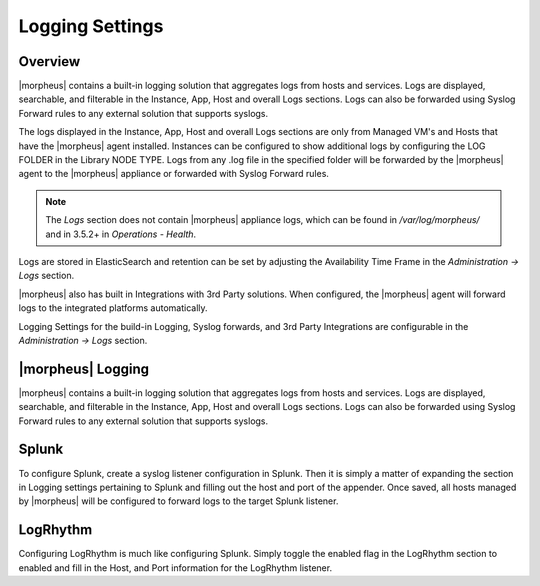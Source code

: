 Logging Settings
================

Overview
^^^^^^^^

|morpheus| contains a built-in logging solution that aggregates logs from hosts and services. Logs are displayed, searchable, and filterable in the Instance, App, Host and overall Logs sections. Logs can also be forwarded using Syslog Forward rules to any external solution that supports syslogs.

The logs displayed in the Instance, App, Host and overall Logs sections are only from Managed VM's and Hosts that have the |morpheus| agent installed. Instances can be configured to show additional logs by configuring the LOG FOLDER in the Library NODE TYPE. Logs from any .log file in the specified folder will be forwarded by the |morpheus| agent to the |morpheus| appliance or forwarded with Syslog Forward rules.

.. NOTE:: The `Logs` section does not contain |morpheus| appliance logs, which can be found in `/var/log/morpheus/` and in 3.5.2+ in `Operations - Health`.

Logs are stored in ElasticSearch and retention can be set by adjusting the Availability Time Frame in the `Administration -> Logs` section.

|morpheus| also has built in Integrations with 3rd Party solutions. When configured, the |morpheus| agent will forward logs to the integrated platforms automatically.

Logging Settings for the build-in Logging, Syslog forwards, and 3rd Party Integrations are configurable in the `Administration -> Logs` section.

|morpheus| Logging
^^^^^^^^^^^^^^^^^^

|morpheus| contains a built-in logging solution that aggregates logs from hosts and services. Logs are displayed, searchable, and filterable in the Instance, App, Host and overall Logs sections. Logs can also be forwarded using Syslog Forward rules to any external solution that supports syslogs.

Splunk
^^^^^^

To configure Splunk, create a syslog listener configuration in Splunk. Then it is simply a matter of expanding the section in Logging settings pertaining to Splunk and filling out the host and port of the appender. Once saved, all hosts managed by |morpheus| will be configured to forward logs to the target Splunk listener.

LogRhythm
^^^^^^^^^

Configuring LogRhythm is much like configuring Splunk. Simply toggle the enabled flag in the LogRhythm section to enabled and fill in the Host, and Port information for the LogRhythm listener.
